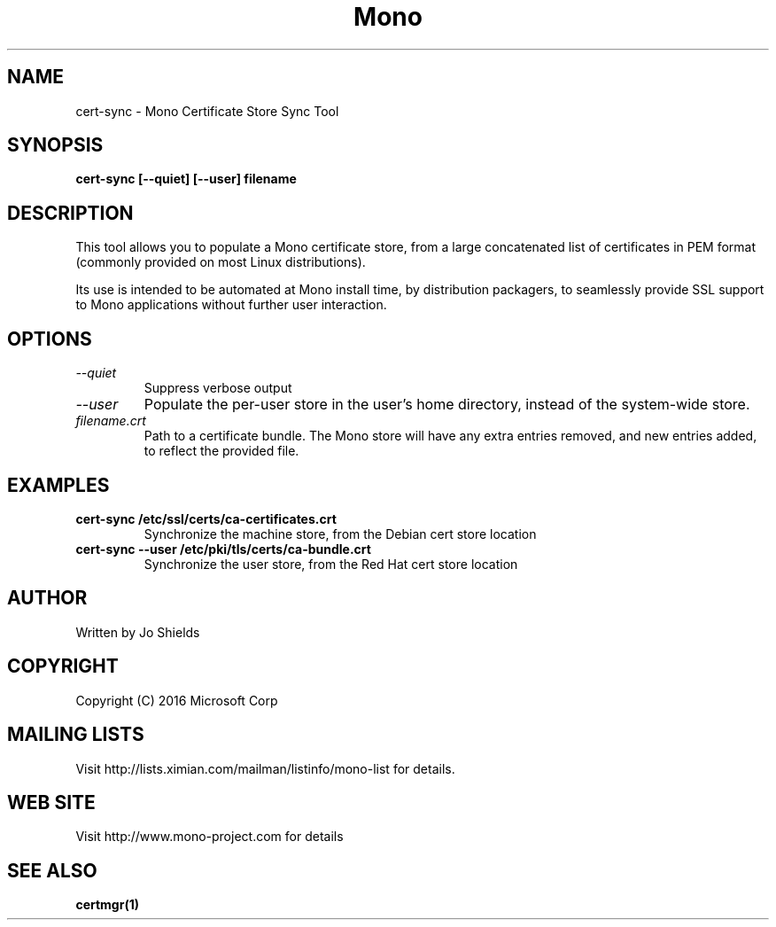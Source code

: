 .\" 
.\" cert-sync  manual page.
.\" Copyright 2016 Microsoft Corp
.\" Author:
.\"   Jo Shields <joshield@microsoft.com>
.\"
.TH Mono "cert-sync"
.SH NAME
cert-sync \- Mono Certificate Store Sync Tool
.SH SYNOPSIS
.PP
.B cert-sync [--quiet] [--user] filename
.SH DESCRIPTION
This tool allows you to populate a Mono certificate store, from a large 
concatenated list of certificates in PEM format (commonly provided on most 
Linux distributions).

Its use is intended to be automated at Mono install time, by distribution 
packagers, to seamlessly provide SSL support to Mono applications without 
further user interaction.
.SH OPTIONS
.TP
.I "--quiet"
Suppress verbose output
.TP
.I "--user"
Populate the per-user store in the user's home directory, instead of the 
system-wide store.
.TP
.I "filename.crt"
Path to a certificate bundle. The Mono store will have any extra entries 
removed, and new entries added, to reflect the provided file.

.SH EXAMPLES
.TP
.B cert-sync /etc/ssl/certs/ca-certificates.crt
Synchronize the machine store, from the Debian cert store location
.TP
.B cert-sync --user /etc/pki/tls/certs/ca-bundle.crt
Synchronize the user store, from the Red Hat cert store location

.SH AUTHOR
Written by Jo Shields

.SH COPYRIGHT
Copyright (C) 2016 Microsoft Corp
.SH MAILING LISTS
Visit http://lists.ximian.com/mailman/listinfo/mono-list for details.
.SH WEB SITE
Visit http://www.mono-project.com for details
.SH SEE ALSO
.BR certmgr(1)
